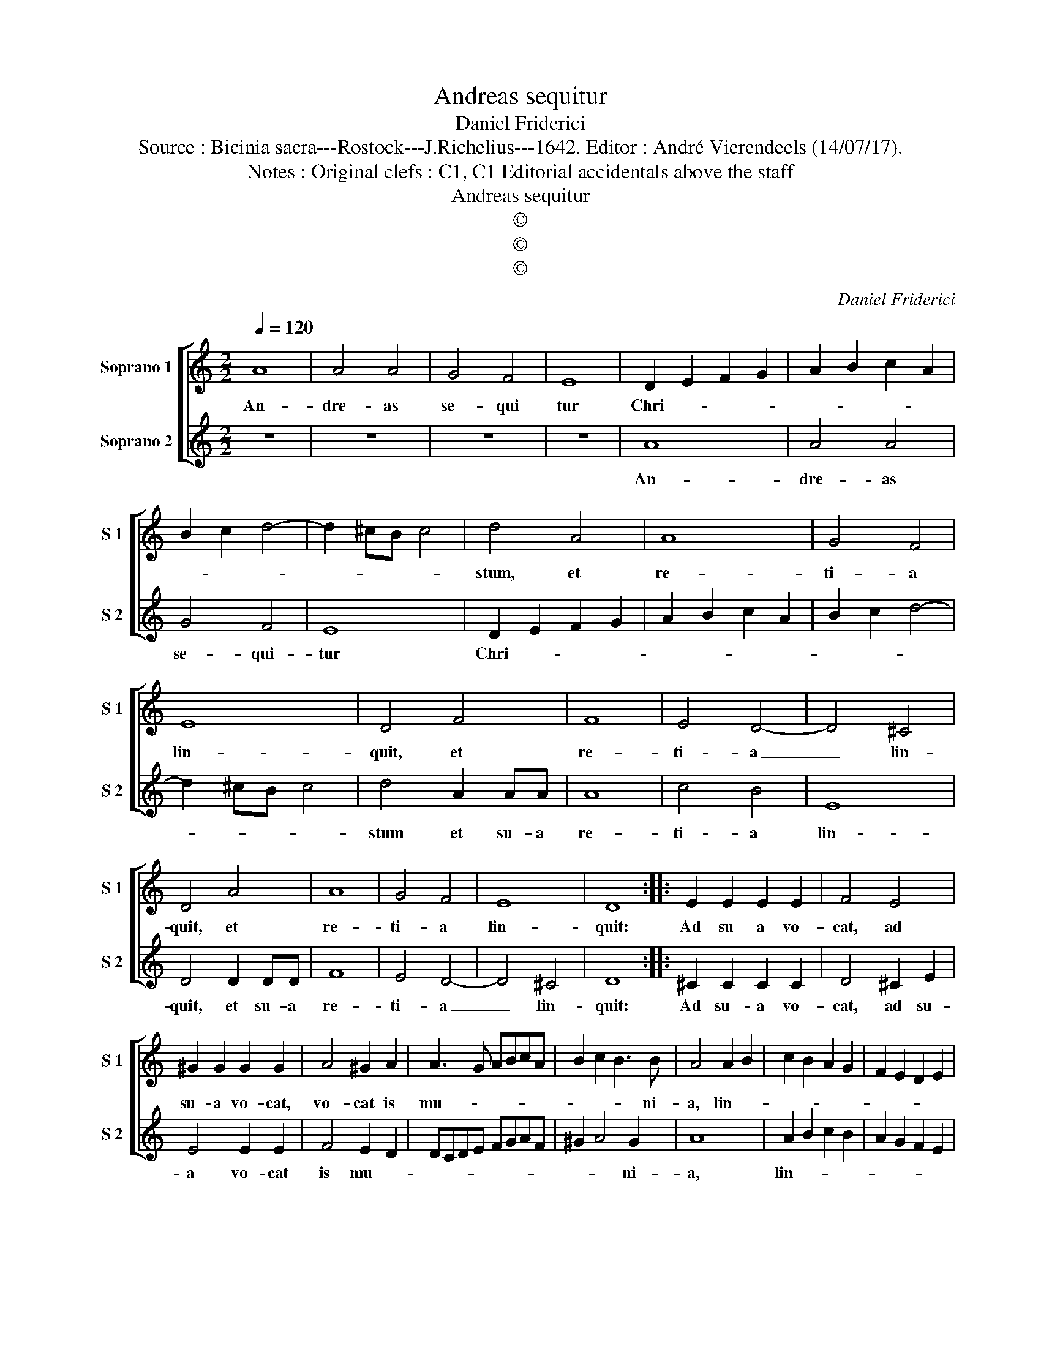 X:1
T:Andreas sequitur
T:Daniel Friderici
T:Source : Bicinia sacra---Rostock---J.Richelius---1642. Editor : André Vierendeels (14/07/17).
T:Notes : Original clefs : C1, C1 Editorial accidentals above the staff
T:Andreas sequitur
T:©
T:©
T:©
C:Daniel Friderici
Z:©
%%score [ 1 2 ]
L:1/8
Q:1/4=120
M:2/2
K:C
V:1 treble nm="Soprano 1" snm="S 1"
V:2 treble nm="Soprano 2" snm="S 2"
V:1
 A8 | A4 A4 | G4 F4 | E8 | D2 E2 F2 G2 | A2 B2 c2 A2 | B2 c2 d4- | d2 ^cB c4 | d4 A4 | A8 | G4 F4 | %11
w: An-|dre- as|se- qui|tur|Chri- * * *||||stum, et|re-|ti- a|
 E8 | D4 F4 | F8 | E4 D4- | D4 ^C4 | D4 A4 | A8 | G4 F4 | E8 | D8 :: E2 E2 E2 E2 | F4 E4 | %23
w: lin-|quit, et|re-|ti- a|_ lin-|quit, et|re-|ti- a|lin-|quit:|Ad su a vo-|cat, ad|
 ^G2 G2 G2 G2 | A4 ^G2 A2 | A3 G ABcA | B2 c2 B3 B | A4 A2 B2 | c2 B2 A2 G2 | F2 E2 D2 E2 | %30
w: su- a vo- cat,|vo- cat is|mu- * * * * *|* * * ni-|a, lin- *|||
 F2 E2 D4 | C4 c2 B2 | A2 B2 c2 d2 | c2 B2 A2 B2 | c2 d2 e2 d2 | c2 B2 A2 G2 | F2 E2 D2 E2 | %37
w: |que, lin- *||||||
 F2 G2 A4- | A4 G4 | F6 ED | E8 | D8 :| %42
w: * * que|_ tu-|||a.|
V:2
 z8 | z8 | z8 | z8 | A8 | A4 A4 | G4 F4 | E8 | D2 E2 F2 G2 | A2 B2 c2 A2 | B2 c2 d4- | d2 ^cB c4 | %12
w: ||||An-|dre- as|se- qui-|tur|Chri- * * *||||
 d4 A2 AA | A8 | c4 B4 | E8 | D4 D2 DD | F8 | E4 D4- | D4 ^C4 | D8 :: ^C2 C2 C2 C2 | D4 ^C2 E2 | %23
w: stum et su- a|re-|ti- a|lin-|quit, et su- a|re-|ti- a|_ lin-|quit:|Ad su- a vo-|cat, ad su-|
 E4 E2 E2 | F4 E2 D2 | DCDE FGAF | ^G2 A4 G2 | A8 | A2 B2 c2 B2 | A2 G2 F2 E2 | D2 E2 F4 | E8 | %32
w: a vo- cat|is mu- *||* * ni-|a,|lin- * * *|||que,|
 c2 B2 A2 B2 | c2 d2 c2 B2 | A2 B2 c2 d2 | e2 d2 c2 B2 | A2 G2 F2 E2 | D6 D2 | F2 ED E4- | %39
w: lin- * * *||||||tu- * * *|
 E2 D2 D4- | D2 ^CB, C4 | D8 :| %42
w: ||a.|

